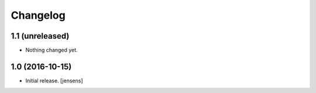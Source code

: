 Changelog
=========


1.1 (unreleased)
----------------

- Nothing changed yet.


1.0 (2016-10-15)
----------------

- Initial release.
  [jensens]
